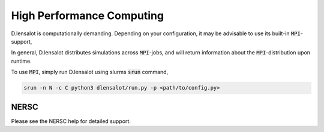 ============================
High Performance Computing
============================


D.lensalot is computationally demanding.
Depending on your configuration, it may be advisable to use its built-in :code:`MPI`-support,

In general, D.lensalot distributes simulations across :code:`MPI`-jobs, and will return information about the :code:`MPI`-distribution upon runtime.

To use :code:`MPI`, simply run D.lensalot using slurms :code:`srun` command,

.. code-block:: bash

    srun -n N -c C python3 dlensalot/run.py -p <path/to/config.py>


NERSC
------


Please see the NERSC help for detailed support.

.. _help: https://docs.nersc.gov/development/programming-models/mpi/

.. To use D.lensalot on NERSC, load the following libraries as well as the GNU compilers (the default ones being Intel), before installing the module.
.. Type these lines in the terminal or include them into your :code:`~/.bash_profile`:

.. .. code-block:: bash
    
..     module load fftw
..     module load gsl
..     module load cfitsio
..     module swap PrgEnv-intel PrgEnv-gnu
..     module load python